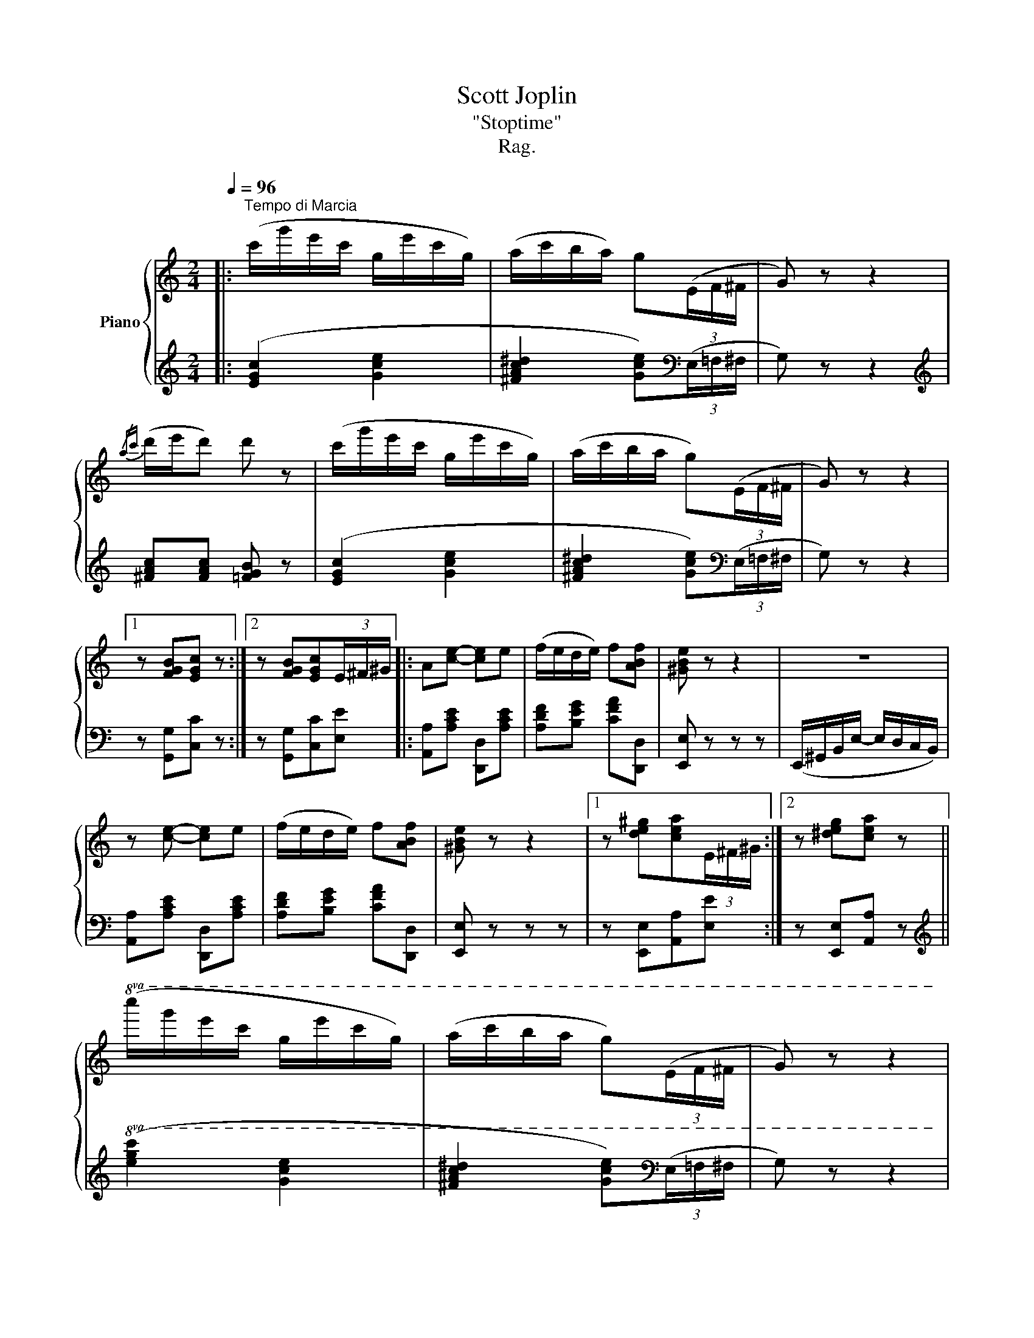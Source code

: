 X:1
T:Scott Joplin
T:"Stoptime"
T:Rag.
%%score { 1 | 2 }
L:1/8
Q:1/4=96
M:2/4
K:C
V:1 treble nm="Piano"
V:2 treble 
V:1
|:"^Tempo di Marcia" (c'/g'/e'/c'/ g/e'/c'/g/) | (a/c'/b/a/) g(3(E/F/^F/ | G) z z2 | %3
{/ac'} (d'/e'/d') d' z | (c'/g'/e'/c'/ g/e'/c'/g/) | (a/c'/b/a/ g)(3(E/F/^F/ | G) z z2 |1 %7
 z [FGB][EGc] z :|2 z [FGB][EGc](3E/^F/^G/ |: A[ce]- [ce]e | (f/e/d/e/) f[ABf] | [^GBe] z z2 | z4 | %13
 z [ce]- [ce]e | (f/e/d/e/) f[ABf] | [^GBe] z z2 |1 z [de^g][cea](3E/^F/^G/ :|2 z [^deg][cea] z || %18
!8va(! (c''/g''/e''/c''/ g'/e''/c''/g'/) | (a'/c''/b'/a'/ g')(3(e/f/^f/ | g) z z2 | %21
{/a'c''} (d''/e''/d'') d'' z | (c''/g''/e''/c''/ g'/e''/c''/g'/) | (a'/c''/b'/a'/ g')(3(e/f/^f/ | %24
 g) z z2 | z [fgb][egc']!8va)!e |: (f/e/f/g/- g/a/g/f/) | (e/^d/e/a/- a/g/a/^a/) | %28
 ([fb][fb]/^a/ b/c'/d'/^d'/) | (e'/c'/b/a/ g/a/g/e/) | (f/e/f/g/- g/a/g/f/) | %31
 (e/^d/e/a/- a/c'/b/a/) | b(b/d'/) (^c'/d'/e'/^f'/) | (g'/^a/b/d'/ g/=a/g/e/) | %34
 (f/e/f/g/- g/a/g/f/) | (e/^d/e/a/- a/g/a/^a/) | [fb]([fb]/^a/) (b/c'/d'/^d'/) | %37
 e'[E^G]- [EG][Gde] | ([G^ce]/f/e/A/ ^G/A/_B/A/) | (G/F/A/d/ f/e/d/A/) | (^A/B/d/g/- g/f/=A/B/) |1 %41
 (c/G/A/B/ c/d/e/g/) :|2 (c/E/G/e/) c[cg] |: z [cf]- ([cf]c') | ([c-e]2 [cc']) z | %45
 z [cfc']-([cfc'] [dd']) | ([e-g-e']2 [Geg]) z | z [cf]- ([cf]c') | ([c-e]2 [cc']) z |1 %49
 [^D^Fc] z [=D=Fc]2- | [DFc][DFB][CEc] z :|2 [^D^Fc] z [=D=Fc]2- | [DFc][DFB] [CEc](G/E/) |: %53
 (^D/^F/A) (A/c/^d) |"^R.H.""^L.H." (^d/^f/a) g(c/=d/) | e_e- e_A | ([C-_A]2 [CG])G/E/ | %57
 (^D/^F/A) (A/c/^d) |"^R.H.""^L.H." (^d/^f/a) g(3(E/F/^F/ | G) z z2 |1 z [FGB][EGc](G/E/) :|2 %61
 z [FGB][EGc] z |: z [cf]- ([cf]c') | ([c-e]2 [cc']) z | z [cfc']-([cfc'] [dd']) | %65
 ([e-g-e']2 [Geg]) z | z [cf]- ([cf]c') | ([c-e]2 [cc']) z | [^D^Fc] z [=D=Fc]2- | %69
 [DFc][DFB][CEc] z :: [Gce][^Gde]- [Gde][=Gde] | [G^ce][^F=cd]- [Fcd][=Fcd] | [FBd](G/A/ G) z | %73
 z [^GAe][GBf] z | [Gce][^Gde]- [Gde][=Gde] | [G^ce][^F=cd]- [Fcd][=Fcd] | [FBd](G/A/ G) z | %77
 z [FGB][EGc] z :: z/ (A/c/a/ ^f/^d/c/A/) | z/ (G/c/e/ g) z | z/ (A/c/a/ ^f/^d/c/A/) | %81
 z/ (G/c/e/ g) z | z/ A/B/c/ d/A/c/^d/ | .e.[Ac^d].[Gce].[^Fcd] | [Gce] z z2 |1 z [FGB][EGc] z :|2 %86
 z !>![Bfg]"^FINE"!>![cec'] z |] %87
V:2
|: ([EGc]2 [Gce]2 | [^FAc^d]2 [Gce])[K:bass](3(E,/=F,/^F,/ | G,) z z2 | %3
[K:treble] [^FAc][FAc] [=FGB] z | ([EGc]2 [Gce]2 | [^FAc^d]2 [Gce])[K:bass](3(E,/=F,/^F,/ | %6
 G,) z z2 |1 z [G,,G,][C,C] z :|2 z [G,,G,][C,C][E,E] |: [A,,A,][A,CE] [D,,D,][A,CE] | %10
 [A,DF][B,EG] [CFA][D,,D,] | [E,,E,] z z z | (E,,/^G,,/B,,/E,/- E,/D,/C,/B,,/) | %13
 [A,,A,][A,CE] [D,,D,][A,CE] | [A,DF][B,EG] [CFA][D,,D,] | [E,,E,] z z z |1 %16
 z [E,,E,][A,,A,][E,E] :|2 z [E,,E,][A,,A,] z ||[K:treble]!8va(! ([egc']2 [gc'e']2 | %19
 [^fac'^d']2 [gc'e'])[K:bass](3(E/=F/^F/ | G)[K:] z z2 | [^fac'][fac'] [=fgb] z | %22
 ([egc']2 [gc'e']2 | [^fac'^d']2 [gc'e'])[K:bass](3(E/=F/^F/ | G) z z2 | %25
 z [G,G][Cc]!8va)![^C,^C] |: [D,D][G,B,F] [G,,G,][G,B,F] | [C,C][G,CE] [E,E][^C,^C] | %28
 [D,D][G,B,F] [G,,G,][G,B,F] | [C,C][^F,C^D] [G,CE][^C,^C] | [D,D][G,B,F] [G,,G,][G,B,F] | %31
 [C,C][G,CE] [_E,_E][G,C] | [D,D][G,B,D] [D,D][^F,CD] | [G,,G,][G,B,D] [G,B,D][^C,^C] | %34
 [D,D][G,B,F] [G,,G,][G,B,F] | [C,C][G,CE] [E,E][^C,^C] | [D,D][G,B,F] [D,,D,][F,,F,] | %37
 ([E,,E,]/^G,,/B,,/E,/- E,/D,/C,/B,,/) | [A,,A,][G,A,^C] [B,,B,][^C,C] | %39
 [D,D][F,A,D] [A,,A,][F,A,D] | [D,D][G,B,F] [G,,G,][G,B,F] |1 [C,C][G,CE] [E,E][^C,^C] :|2 %42
 [C,C][G,CE] [G,CE][_B,CE] |: z [A,CF]- [A,CF]_A, | [G,CE]2- [G,CE] z | z [A,CF]- [A,CF]_A, | %46
 [G,CE]2- [G,CE] z | z [A,CF]- [A,CF]_A, | [G,CE]2- [G,CE] z |1 [A,,A,] z [_A,,_A,]2 | %50
 [_A,,_A,][G,,G,][C,G,] z :|2 [A,,A,] z [_A,,_A,]2 | [_A,,_A,][G,,G,] [C,G,](E,/G,/) |: %53
 (^F,/A,/C) C/^D/[I:staff -1]F | ^F[Fcd] [Gce]C/D/ | E_E- E[I:staff +1]_A, | (F,2 E,)(E,/G,/) | %57
 (^F,/A,/C) C/^D/[I:staff -1]F | ^F[Fcd] [Gce][I:staff +1](3(E,/F,/^F,/ | G,) z z2 |1 %60
 z [G,,G,][C,C](E,/G,/) :|2 z [G,,G,][C,C] z |: z [A,CF]- [A,CF]_A, | [G,CE]2- [G,CE] z | %64
 z [A,CF]- [A,CF]_A, | [G,CE]2- [G,CE] z | z [A,CF]- [A,CF]_A, | [G,CE]2- [G,CE] z | %68
 [A,,A,] z [_A,,_A,]2 | [_A,,_A,][G,,G,][C,G,] z :: [C,C][B,,B,]- [B,,B,][_B,,_B,] | %71
 [A,,A,][A,,A,]- [A,,A,][_A,,_A,] | ([G,,G,]G,/A,/) G, z | z [^C,^C][D,D][G,,G,] | %74
 [C,C][B,,B,]- [B,,B,][_B,,_B,] | [A,,A,][A,,A,]- [A,,A,][_A,,_A,] | ([G,,G,]G,/A,/) G, z | %77
 z [G,,G,][C,C] z :: [^F,A,^CD]4 | [G,CE]2- [G,CE] z | [^F,A,C^D]4 | [G,CE]2- [G,CE] z | %82
 [F,A,CD]2- [F,A,CD][^F,A,C^D] | .[G,CE].[^F,C^D] .[G,CE].[_A,CD] | [G,CE] z z2 |1 %85
 z [G,,G,][C,C] z :|2 z !>![G,,G,]!>![C,,C,] z |] %87

